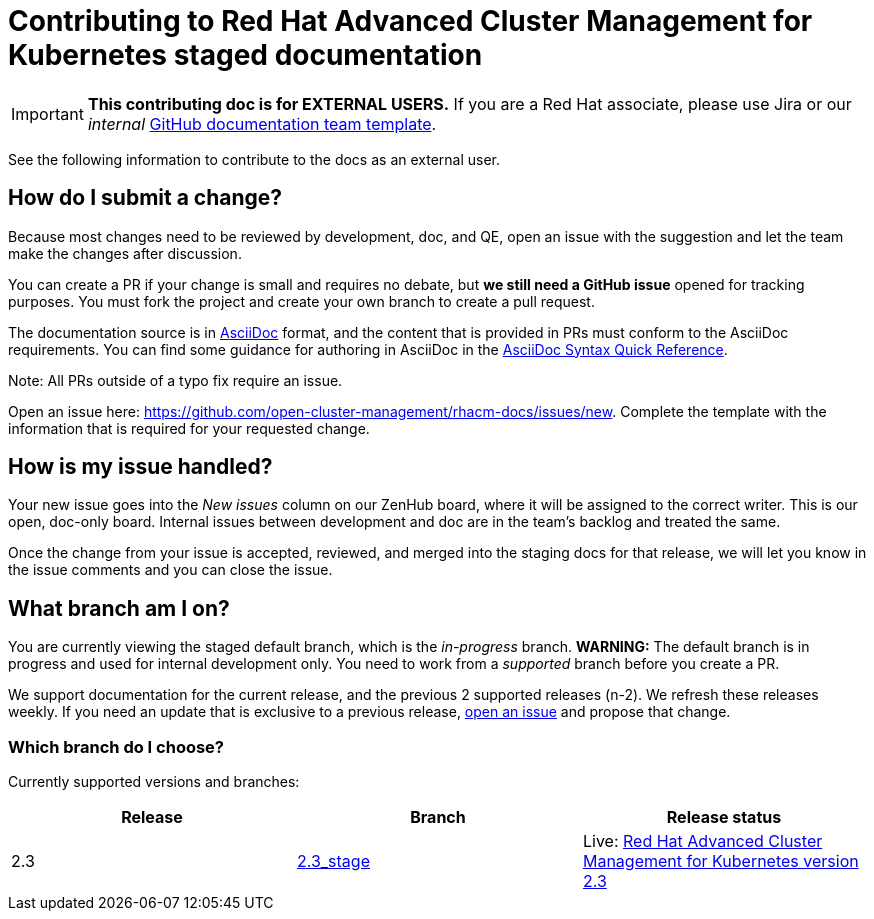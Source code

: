 [#red-hat-advanced-cluster-management-for-kubernetes-contributing-external]
= Contributing to Red Hat Advanced Cluster Management for Kubernetes staged documentation

IMPORTANT: **This contributing doc is for EXTERNAL USERS.** If you are a Red Hat associate, please use Jira or our _internal_ https://github.com/stolostron/backlog/issues/new/choose[GitHub documentation team template].

See the following information to contribute to the docs as an external user.

[#how-do-i-submit-a-change]
== How do I submit a change?

Because most changes need to be reviewed by development, doc, and QE, open an issue with the suggestion and let the team make the changes after discussion. 

You can create a PR if your change is small and requires no debate, but **we still need a GitHub issue** opened for tracking purposes. You must fork the project and create your own branch to create a pull request. 

The documentation source is in https://asciidoc.org/[AsciiDoc] format, and the content that is provided in PRs must conform to the AsciiDoc requirements. You can find some guidance for authoring in AsciiDoc in the https://asciidoctor.org/docs/asciidoc-syntax-quick-reference/[AsciiDoc Syntax Quick Reference].

Note: All PRs outside of a typo fix require an issue.

Open an issue here: https://github.com/stolostron/rhacm-docs/issues/new[https://github.com/open-cluster-management/rhacm-docs/issues/new]. Complete the template with the information that is required for your requested change. 

[#how-is-my-issue-handled]
== How is my issue handled?

Your new issue goes into the _New issues_ column on our ZenHub board, where it will be assigned to the correct writer. This is our open, doc-only board. Internal issues between development and doc are in the team's backlog and treated the same.

Once the change from your issue is accepted, reviewed, and merged into the staging docs for that release, we will let you know in the issue comments and you can close the issue.

[#what-branch-am-i-on]
== What branch am I on?

You are currently viewing the staged default branch, which is the _in-progress_ branch. **WARNING:** The default branch is in progress and used for internal development only. You need to work from a _supported_ branch before you create a PR.

We support documentation for the current release, and the previous 2 supported releases (n-2). We refresh these releases weekly. If you need an update that is exclusive to a previous release, https://github.com/stolostron/rhacm-docs/issues/new[open an issue] and propose that change. 

[#which-branch-do-i-choose]
=== Which branch do I choose?

Currently supported versions and branches:

[%header,cols=3*] 
|===
|Release
|Branch
|Release status

|2.3
|https://github.com/stolostron/rhacm-docs/tree/2.3_stage[2.3_stage]
|Live: https://access.redhat.com/documentation/en-us/red_hat_advanced_cluster_management_for_kubernetes/2.3/[Red Hat Advanced Cluster Management for Kubernetes version 2.3]

|===
